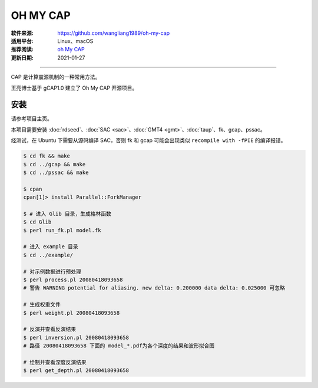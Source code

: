 OH MY CAP
============

:软件来源: https://github.com/wangliang1989/oh-my-cap
:适用平台: Linux、macOS
:推荐阅读: `oh My CAP <https://seismology.xyz/oh-my-cap/>`__
:更新日期: 2021-01-27

------------------------

CAP 是计算震源机制的一种常用方法。

王亮博士基于 gCAP1.0 建立了 Oh My CAP 开源项目。

安装
--------

请参考项目主页。

本项目需要安装 :doc:`rdseed`\ 、:doc:`SAC <sac>`\ 、:doc:`GMT4 <gmt>`\ 、:doc:`taup`\ 、fk、gcap、pssac。

经测试，在 Ubuntu 下需要从源码编译 SAC，否则 fk 和 gcap 可能会出现类似 ``recompile with -fPIE`` 的编译报错。

.. code-block:: bash

    $ cd fk && make
    $ cd ../gcap && make
    $ cd ../pssac && make 

    $ cpan
    cpan[1]> install Parallel::ForkManager

    $ # 进入 Glib 目录，生成格林函数
    $ cd Glib
    $ perl run_fk.pl model.fk

    # 进入 example 目录
    $ cd ../example/

    # 对示例数据进行预处理
    $ perl process.pl 20080418093658
    # 警告 WARNING potential for aliasing. new delta: 0.200000 data delta: 0.025000 可忽略

    # 生成权重文件
    $ perl weight.pl 20080418093658

    # 反演并查看反演结果
    $ perl inversion.pl 20080418093658
    # 路径 20080418093658 下面的 model_*.pdf为各个深度的结果和波形拟合图

    # 绘制并查看深度反演结果
    $ perl get_depth.pl 20080418093658